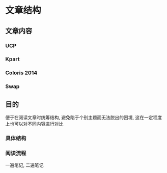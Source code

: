 #+DATE: <2019-07-26 Fri> 
#+STARTUP: SHOWALL
#+tags: arch, cache, plan, struc
#+TODO: TODO(t) | DONE(d)

* 文章结构

** 文章内容

*** UCP

*** Kpart

*** Coloris                                                            :2014:

*** Swap


** 目的
  便于在阅读文章时统筹结构, 避免陷于个别主题而无法脱出的困境, 这在一定程度上也可以对不同内容进行对比

*** 具体结构

*** 阅读流程
    一遍笔记, 二遍笔记
